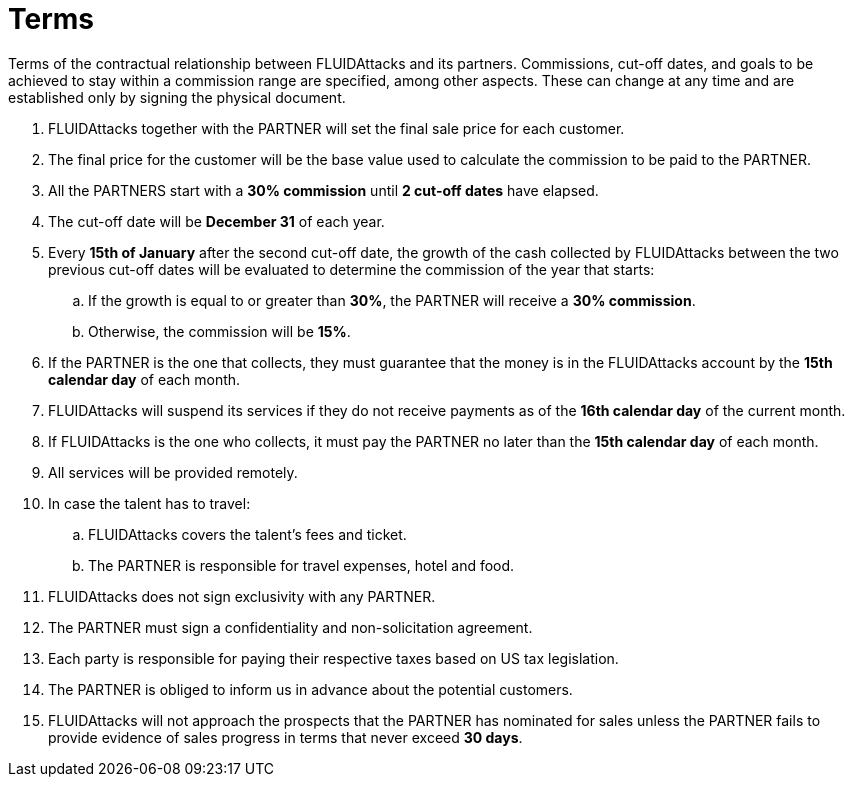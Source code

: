 :slug: partners/terms/
:category: partners
:description: Terms of the contractual relationship between FLUIDAttacks and its partners. Commissions, cut-off dates,  and goals to be achieved to stay within a commission range are specified, among other aspects. These can change at any time and are established only by signing the physical document.
:keywords: FLUID, Partners, Pentesting, Terms, Agreement, Information Security.
:translate: aliados/condiciones/

= Terms

{description}

. +FLUIDAttacks+ together with the PARTNER
will set the final sale price for each customer.

. The final price for the customer will be the base value
used to calculate the commission to be paid to the PARTNER.

. All the PARTNERS start with a *30% commission*
until *2 cut-off dates* have elapsed.

. The cut-off date will be *December 31* of each year.

. Every *15th of January* after the second cut-off date,
the growth of the cash collected by +FLUIDAttacks+
between the two previous cut-off dates will be evaluated
to determine the commission of the year that starts:

.. If the growth is equal to or greater than *30%*,
the PARTNER will receive a *30% commission*.

.. Otherwise, the commission will be *15%*.

. If the PARTNER is the one that collects,
they must guarantee that the money is in the +FLUIDAttacks+ account
by the *15th calendar day* of each month.

. +FLUIDAttacks+ will suspend its services if they do not receive payments
as of the *16th calendar day* of the current month.

. If +FLUIDAttacks+ is the one who collects,
it must pay the PARTNER no later than the *15th calendar day* of each month.

. All services will be provided remotely.

. In case the talent has to travel:

.. +FLUIDAttacks+ covers the talent's fees and ticket.

.. The PARTNER is responsible for travel expenses, hotel and food.

. +FLUIDAttacks+ does not sign exclusivity with any PARTNER.

. The PARTNER must sign a confidentiality and non-solicitation agreement.

. Each party is responsible for paying their respective taxes
based on US tax legislation.

. The PARTNER is obliged to inform us in advance
about the potential customers.

. +FLUIDAttacks+ will not approach  the prospects
that the PARTNER has nominated for sales
unless the PARTNER fails to provide evidence of sales progress
in terms that never exceed *30 days*.

